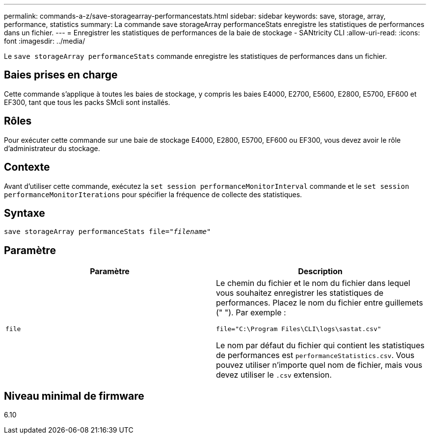 ---
permalink: commands-a-z/save-storagearray-performancestats.html 
sidebar: sidebar 
keywords: save, storage, array, performance, statistics 
summary: La commande save storageArray performanceStats enregistre les statistiques de performances dans un fichier. 
---
= Enregistrer les statistiques de performances de la baie de stockage - SANtricity CLI
:allow-uri-read: 
:icons: font
:imagesdir: ../media/


[role="lead"]
Le `save storageArray performanceStats` commande enregistre les statistiques de performances dans un fichier.



== Baies prises en charge

Cette commande s'applique à toutes les baies de stockage, y compris les baies E4000, E2700, E5600, E2800, E5700, EF600 et EF300, tant que tous les packs SMcli sont installés.



== Rôles

Pour exécuter cette commande sur une baie de stockage E4000, E2800, E5700, EF600 ou EF300, vous devez avoir le rôle d'administrateur du stockage.



== Contexte

Avant d'utiliser cette commande, exécutez la `set session performanceMonitorInterval` commande et le `set session performanceMonitorIterations` pour spécifier la fréquence de collecte des statistiques.



== Syntaxe

[source, cli, subs="+macros"]
----
save storageArray performanceStats file=pass:quotes["_filename_"]
----


== Paramètre

[cols="2*"]
|===
| Paramètre | Description 


 a| 
`file`
 a| 
Le chemin du fichier et le nom du fichier dans lequel vous souhaitez enregistrer les statistiques de performances. Placez le nom du fichier entre guillemets (" "). Par exemple :

`file="C:\Program Files\CLI\logs\sastat.csv"`

Le nom par défaut du fichier qui contient les statistiques de performances est `performanceStatistics.csv`. Vous pouvez utiliser n'importe quel nom de fichier, mais vous devez utiliser le `.csv` extension.

|===


== Niveau minimal de firmware

6.10
